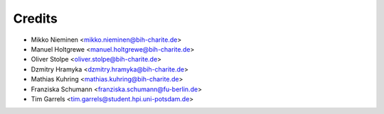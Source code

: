 Credits
=======

* Mikko Nieminen <mikko.nieminen@bih-charite.de>
* Manuel Holtgrewe <manuel.holtgrewe@bih-charite.de>
* Oliver Stolpe <oliver.stolpe@bih-charite.de>
* Dzmitry Hramyka <dzmitry.hramyka@bih-charite.de>
* Mathias Kuhring <mathias.kuhring@bih-charite.de>
* Franziska Schumann <franziska.schumann@fu-berlin.de>
* Tim Garrels <tim.garrels@student.hpi.uni-potsdam.de>
